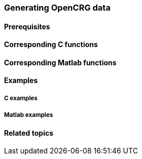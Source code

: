 === Generating OpenCRG data


==== Prerequisites



==== Corresponding C functions


==== Corresponding Matlab functions


==== Examples

===== C examples


===== Matlab examples


==== Related topics